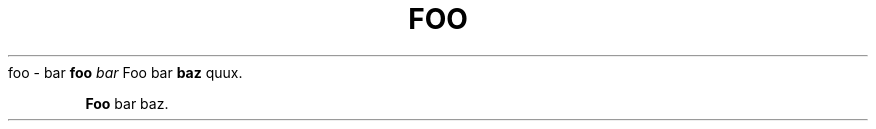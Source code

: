 .TH FOO 1
.Sh NAME
foo \- bar
.Sh SYNOPSIS
.B foo
.I bar
.Sh DESCRIPTION
Foo bar
.BR baz
quux.
.PP
.B Foo
bar baz.
